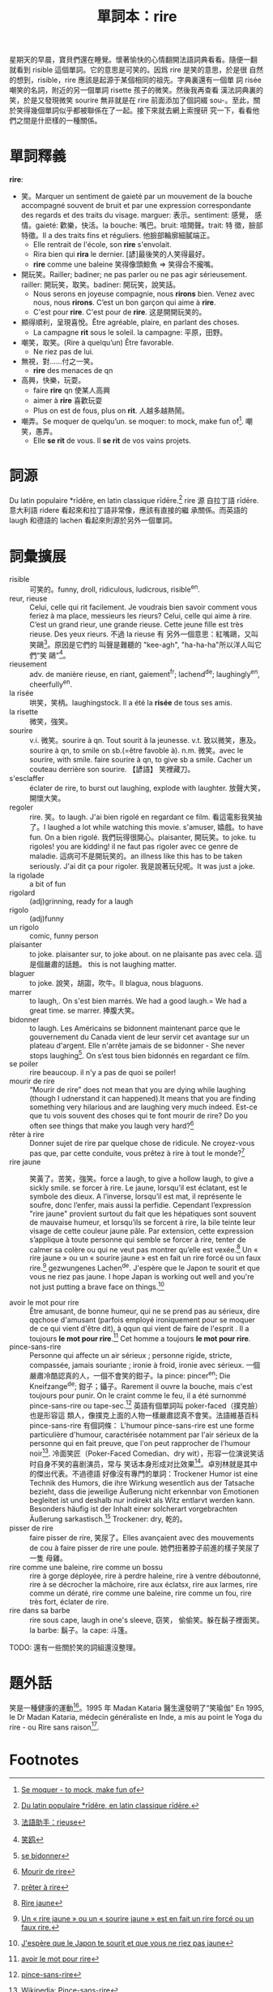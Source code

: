 #+layout: post
#+title: 單詞本：rire
#+categories: language
#+tags: Français

星期天的早晨，寶貝們還在睡覺。懷著愉快的心情翻開法語詞典看看。隨便一翻
就看到 risible 這個單詞。它的意思是可笑的。因爲 rire 是笑的意思，於是很
自然的想到，risible，rire 應該是起源于某個相同的祖先。字典裏還有一個單
詞 risée 嘲笑的名詞，附近的另一個單詞 risette 孩子的微笑。然後我再查看
漢法詞典裏的笑，於是又發現微笑 sourire 無非就是在 rire 前面添加了個詞綴
sou-。至此，關於笑得幾個單詞似乎都被聯係在了一起。接下來就去網上索搜研
究一下，看看他們之間是什麽樣的一種關係。

* 單詞釋義

  *rire*:
  - 笑。Marquer un sentiment de gaieté par un mouvement de la bouche
    accompagné souvent de bruit et par une expression correspondante
    des regards et des traits du visage. marguer: 表示。sentiment: 感覺，
    感情。gaieté: 歡樂，快活。la bouche: 嘴巴。bruit: 喧閙聲。trait: 特
    徵，臉部特徵。Il a des traits fins et réguliers. 他臉部輪廓細膩端正。
    - Elle rentrait de l'école, son *rire* s'envolait.
    - Rira bien qui *rira* le dernier. [諺]最後笑的人笑得最好。
    - *rire* comme une baleine 笑得像頭鯨魚 => 笑得合不攏嘴。
  - 開玩笑。Railler; badiner; ne pas parler ou ne pas agir
    sérieusement. railler: 開玩笑，取笑。badiner: 開玩笑，說笑話。
    - Nous serons en joyeuse compagnie, nous *rirons* bien. Venez avec
      nous, nous *rirons*. C’est un bon garçon qui aime à *rire*.
    - C'est pour *rire*. C'est pour de *rire*. 这是開開玩笑的。
  - 顯得順利，呈現喜悅。Être agréable, plaire, en parlant des choses.
    - La campagne *rit* sous le soleil. la campagne: 平原，田野。
  - 嘲笑，取笑。(Rire à quelqu’un) Être favorable.
    - Ne riez pas de lui.
  - 無視，對……付之一笑。
    - *rire* des menaces de qn
  - 高興，快樂，玩耍。
    - faire *rire* qn 使某人高興
    - aimer à *rire* 喜歡玩耍
    - Plus on est de fous, plus on *rit*. 人越多越熱鬧。
  - 嘲弄。Se moquer de quelqu’un. se moquer: to mock, make fun of[fn:1]. 嘲笑，愚弄。
    - Elle *se rit* de vous. Il *se rit* de vos vains projets.

* 詞源

  Du latin populaire *rīdĕre, en latin classique rīdēre.[fn:2] rire 源
  自拉丁語 rīdēre. 意大利語 ridere 看起來和拉丁語非常像，應該有直接的繼
  承關係。而英語的 laugh 和德語的 lachen 看起來則源於另外一個單詞。

* 詞彙擴展

  - risible :: 可笑的。funny, droll, ridiculous, ludicrous, risible^en.
  - reur, rieuse :: Celui, celle qui rit facilement. Je voudrais bien
                    savoir comment vous feriez à ma place, messieurs
                    les rieurs? Celui, celle qui aime à rire. C’est un
                    grand rieur, une grande rieuse. Cette jeune fille
                    est très rieuse. Des yeux rieurs. 不過 la rieuse 有
                    另外一個意思：紅嘴鷗，又叫笑鷗[fn:3]。原因是它們的
                    叫聲是難聽的 "kee-agh", "ha-ha-ha"所以洋人叫它們“笑
                    鷗”[fn:4]。
  - rieusement :: adv. de manière rieuse, en riant, gaiement^fr;
                  lachend^de; laughingly^en, cheerfully^en.
  - la risée :: 哄笑，笑柄。laughingstock. Il a été la *risée* de tous
                ses amis.
  - la risette :: 微笑，強笑。
  - sourire :: v.i. 微笑。sourire à qn. Tout sourit à la
               jeunesse. v.t. 致以微笑，惠及。sourire à qn, to smile
               on sb.(=être favoble à). n.m. 微笑。avec le sourire,
               with smile. faire sourire à qn, to give sb a
               smile. Cacher un couteau derrière son sourire. 【諺語】
               笑裡藏刀。
  - s'esclaffer :: éclater de rire, to burst out laughing, explode
                   with laughter. 放聲大笑，開懷大笑。
  - regoler :: rire. 笑。to laugh. J'ai bien rigolé en regardant ce
               film. 看這電影我笑抽了。I laughed a lot while watching
               this movie. s'amuser, 嬉戲。to have fun. On a bien
               rigolé. 我們玩得很開心。plaisanter, 開玩笑。to joke. tu
               rigoles!  you are kidding! il ne faut pas rigoler avec
               ce genre de maladie. 這病可不是開玩笑的。an illness
               like this has to be taken seriously.  J'ai dit ça pour
               rigoler. 我是說著玩兒呢。It was just a joke.
  - la rigolade :: a bit of fun
  - rigolard :: (adj)grinning, ready for a laugh
  - rigolo ::  (adj)funny
  - un rigolo :: comic, funny person
  - plaisanter :: to joke. plaisanter sur, to joke about. on ne
                  plaisante pas avec cela. 這是個嚴肅的話題。 this is
                  not laughing matter.
  - blaguer :: to joke. 說笑，胡謅，吹牛。Il blagua, nous blaguons.
  - marrer :: to laugh,. On s'est bien marrés. We had a good
                 laugh.= We had a great time. se marrer. 捧腹大笑。
  - bidonner :: to laugh. Les Américains se bidonnent maintenant parce
                que le gouvernement du Canada vient de leur servir cet
                avantage sur un plateau d'argent. Elle n'arrête jamais
                de se bidonner - She never stops laughing[fn:5]. On
                s’est tous bien bidonnés en regardant ce film.
  - se poiler :: rire beaucoup. il n'y a pas de quoi se poiler!
  - mourir de rire :: “Mourir de rire” does not mean that you are
                      dying while laughing (though I udnerstand it can
                      happened).It means that you are finding
                      something very hilarious and are laughing very
                      much indeed. Est-ce que tu vois souvent des
                      choses qui te font mourir de rire? Do you often
                      see things that make you laugh very hard?[fn:6]
  - rêter à rire :: Donner sujet de rire par quelque chose de
                    ridicule. Ne croyez-vous pas que, par cette
                    conduite, vous prêtez à rire à tout le
                    monde?[fn:7]
  - rire jaune :: 笑黃了。苦笑，強笑。force a laugh, to give a hollow
                  laugh, to give a sickly smile. se forcer à rire. Le
                  jaune, lorsqu’il est éclatant, est le symbole des
                  dieux. A l’inverse, lorsqu’il est mat, il représente
                  le soufre, donc l’enfer, mais aussi la
                  perfidie. Cependant l’expression "rire jaune"
                  provient surtout du fait que les hépatiques sont
                  souvent de mauvaise humeur, et lorsqu’ils se forcent
                  à rire, la bile teinte leur visage de cette couleur
                  jaune pâle. Par extension, cette expression
                  s’applique à toute personne qui semble se forcer à
                  rire, tenter de calmer sa colère ou qui ne veut pas
                  montrer qu’elle est vexée.[fn:8] Un « rire jaune »
                  ou un « sourire jaune » est en fait un rire forcé ou
                  un faux rire.[fn:9] gezwungenes Lachen^de. J'espère
                  que le Japon te sourit et que vous ne riez pas
                  jaune. I hope Japan is working out well and you're
                  not just putting a brave face on things.[fn:10]

  - avoir le mot pour rire :: Être amusant, de bonne humeur, qui ne se
       prend pas au sérieux, dire qqchose d'amusant (parfois employé
       ironiquement pour se moquer de ce qui vient d'être dit), à qqun
       qui vient de faire de l'esprit . Il a toujours *le mot pour
       rire*.[fn:11] Cet homme a toujours *le mot pour rire*.
  - pince-sans-rire :: Personne qui affecte un air sérieux ; personne
       rigide, stricte, compassée, jamais souriante ; ironie à froid,
       ironie avec sérieux. 一個嚴肅冷酷認真的人，一個不會笑的鉗子。la
       pince: pincer^en; Die Kneifzange^de; 鉗子；鑷子。Rarement il
       ouvre la bouche, mais c'est toujours pour punir. On le craint
       comme le feu, il a été surnommé pince-sans-rire ou
       tape-sec.[fn:12] 英語有個單詞叫 poker-faced（撲克臉）也是形容這
       類人，像撲克上面的人物一樣嚴肅認真不會笑。法語維基百科
       pince-sans-rire 有個詞條： L'humour pince-sans-rire est une
       forme particulière d'humour, caractérisée notamment par l'air
       sérieux de la personne qui en fait preuve, que l'on peut
       rapprocher de l'humour noir[fn:13]. 冷面笑匠（Poker-Faced
       Comedian、dry wit），形容一位演说笑话时自身不笑的喜剧演员，常与
       笑话本身形成对比效果[fn:14]。卓別林就是其中的傑出代表。不過德語
       好像沒有專門的單詞：Trockener Humor ist eine Technik des
       Humors, die ihre Wirkung wesentlich aus der Tatsache bezieht,
       dass die jeweilige Äußerung nicht erkennbar von Emotionen
       begleitet ist und deshalb nur indirekt als Witz entlarvt werden
       kann. Besonders häufig ist der Inhalt einer solcherart
       vorgebrachten Äußerung sarkastisch.[fn:15] Trockener: dry, 乾的。
  - pisser de rire :: faire pisser de rire, 笑尿了。Elles avançaient
                      avec des mouvements de cou à faire pisser de
                      rire une poule. 她們扭著脖子前進的樣子笑尿了一隻
                      母雞。
  - rire comme une baleine, rire comme un bossu :: rire à gorge
       déployée, rire à perdre haleine, rire à ventre déboutonné, rire
       à se décrocher la mâchoire, rire aux éclatsx, rire aux larmes,
       rire comme un dératé, rire comme une baleine, rire comme un
       fou, rire très fort, éclater de rire.
  - rire dans sa barbe :: rire sous cape, laugh in one's sleeve, 窃笑，
       偷偷笑。躲在鬍子裡面笑。la barbe: 鬍子。la cape: 斗篷。

  TODO: 還有一些關於笑的詞組還沒整理。

#+BEGIN_COMMENT
    apprêter à rire (Désuet)
    donner à rire
    mort de rire, mdr
    pouffer de rire
    pour rire
    rire à gorge déployée
    rire aux anges
    rire aux dépens d’autrui (se divertir à relever les défauts, les ridicules de quelqu’un)
    rire aux éclats
    rire au nez (se moquer de quelqu’un en face)
    rire du bout des dents
    rire du bout des lèvres
    rire en soi-même
    rire intérieurement
    rerire (Rare)
    se chatouiller pour se faire rire (s’exciter à la gaieté, à la joie, pour un faible sujet ou même sans sujet, se forcer pour rire)
    se rire dessus
#+END_COMMENT

* 題外話

  笑是一種健康的運動[fn:16]。1995 年 Madan Kataria 醫生還發明了“笑瑜伽” En
  1995, le Dr Madan Kataria, médecin généraliste en Inde, a mis au
  point le Yoga du rire - ou Rire sans raison[fn:17].

* Footnotes

[fn:1] [[http://french.about.com/od/verb_conjugations/a/moquer.htm][Se moquer - to mock, make fun of]]

[fn:2] [[http://fr.wiktionary.org/wiki/rire#.C3.89tymologie][Du latin populaire *rīdĕre, en latin classique rīdēre.]]

[fn:3] [[http://www.frdic.com/dicts/fr/rieuse][法語助手：rieuse]]

[fn:4] [[http://baike.baidu.com/view/1607122.htm][笑鸥]]

[fn:5] [[http://french.about.com/od/vocabulary/g/bidonner.htm][se bidonner]]

[fn:6] [[http://frenchtutor.net.au/?p%3D3][Mourir de rire]]

[fn:7] [[http://fr.wiktionary.org/wiki/pr%25C3%25AAter_%25C3%25A0_rire][prêter à rire]]

[fn:8] [[http://www.linternaute.com/expression/langue-francaise/107/rire-jaune/][Rire jaune]]

[fn:9] [[http://lyricstranslate.com/en/rire-jaune][Un « rire jaune » ou un « sourire jaune » est en fait un rire forcé ou un faux rire.]]

[fn:10] [[http://forum.wordreference.com/showthread.php?t%3D580401][J'espère que le Japon te sourit et que vous ne riez pas jaune]]

[fn:11] [[http://www.languefrancaise.net/bob/detail.php?id%3D46303][avoir le mot pour rire]]

[fn:12] [[http://www.languefrancaise.net/bob/detail.php?id%3D12440#79199][pince-sans-rire]]

[fn:13] [[http://fr.wikipedia.org/wiki/Pince-sans-rire][Wikipedia: Pince-sans-rire]]

[fn:14] [[http://zh.wikipedia.org/zh-tw/%25E5%2586%25B7%25E9%259D%25A2%25E7%25AC%2591%25E5%258C%25A0][冷面笑匠]]

[fn:15] [[http://de.wikipedia.org/wiki/Trockener_Humor][Trockener Humor]]

[fn:16] [[http://www.lapresse.ca/vivre/sante/201010/05/01-4329580-le-rire-cest-la-sante.php?utm_categorieinterne%3Dtrafficdrivers&utm_contenuinterne%3Dcyberpresse_vous_suggere_4329577_article_POS1][Le rire, c'est la santé]]

[fn:17] [[http://www.lapresse.ca/vivre/sante/201010/05/01-4329577-sentrainer-a-sesclaffer.php?utm_categorieinterne%3Dtrafficdrivers&utm_contenuinterne%3Dcyberpresse_vous_suggere_4329580_article_POS1][S'entraîner à s'esclaffer]]
